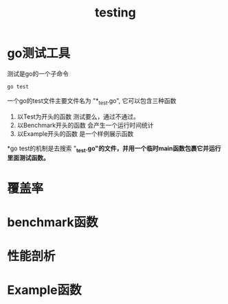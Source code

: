#+TITLE: testing

* go测试工具

测试是go的一个子命令
#+BEGIN_SRC sh
  go test
#+END_SRC

一个go的test文件主要文件名为 "*_test.go", 它可以包含三种函数

1. 以Test为开头的函数
   测试要么，通过不通过。
2. 以Benchmark开头的函数
   会产生一个运行时间统计
3. 以Example开头的函数
   是一个样例展示函数

*go test的机制是去搜索 "*_test.go"的文件，并用一个临时main函数包裹它并运行里面测试函数。*

* COMMENT 测试函数

先来看看简单的示例。

注意：测试函数必须以Test开始

#+BEGIN_SRC go
  func TestName(t *testing.T) { // ...
  }
#+END_SRC

先来看个例子，回文的例子word.go 

#+BEGIN_SRC go
  package word
  func IsPalindrome(s string) bool {
    for i := range s {
      if s[i] != s[len(s)-1-i] {
        return false
      }
    }
    return true
  }
#+END_SRC

我们如何来测试这个回文函数？，创建一个word_test.go 

#+BEGIN_SRC go
  package word
  import "testing"
  func TestPalindrome(t *testing.T) {
    if !IsPalindrome("detartrated") {
      t.Error(`IsPalindrome("detartrated") = false`)
    }
    if !IsPalindrome("kayak") {
      t.Error(`IsPalindrome("kayak") = false`)
    } }
  func TestNonPalindrome(t *testing.T) {
    if IsPalindrome("palindrome") {
      t.Error(`IsPalindrome("palindrome") = true`)
    }
  }
#+END_SRC

如果正确会是如下
#+BEGIN_SRC sh
  $ go test
  ok   gopl.io/ch11/word1  0.008s
#+END_SRC

错误是如下
#+BEGIN_SRC go
  $ go test
  --- FAIL: TestFrenchPalindrome (0.00s)
  word_test.go:28: IsPalindrome("été") = false
  --- FAIL: TestCanalPalindrome (0.00s)
  word_test.go:35: IsPalindrome("A man, a plan, a canal: Panama") = false
  FAIL
  FAIL    gopl.io/ch11/word1  0.014s
#+END_SRC

可以输出更为详细的信息(verbose)

#+BEGIN_SRC sh
  $ go test -v
#+END_SRC

用正则表达式运行其中一部分函数

#+BEGIN_SRC sh
  $ go test -v -run="French|Canal"
#+END_SRC

把测试用例放到一个表里面挨个测试

#+BEGIN_SRC go
  func TestIsPalindrome(t *testing.T) {
    var tests = []struct {
      input string
      want bool
    }{
      {"", true},
      {"a", true},
      {"aa", true},
      {"ab", false},
      {"kayak", true},
      {"detartrated", true},
      {"A man, a plan, a canal: Panama", true},
      {"Evil I did dwell; lewd did I live.", true},
      {"Able was I ere I saw Elba", true},
      {"été", true},
      {"Et se resservir, ivresse reste.", true},
      {"palindrome", false}, // non-palindrome
      {"desserts", false},   // semi-palindrome
    }
    for _, test := range tests {
      if got := IsPalindrome(test.input); got != test.want {
        t.Errorf("IsPalindrome(%q) = %v", test.input, got)
      }
    }
  }
#+END_SRC

注意：

1. 如果测试t.Errorf并不会引发panic所以如果你想中断，自己写t.Fatalf来做。
2. 测试t.Errorf应尽量输出有用的信息

** 随机测试

** 测试命令

** 白盒测试

** 外部测试包

** 编写有效测试

** 避免脆弱测试

* 覆盖率
* benchmark函数
* 性能剖析
* Example函数
